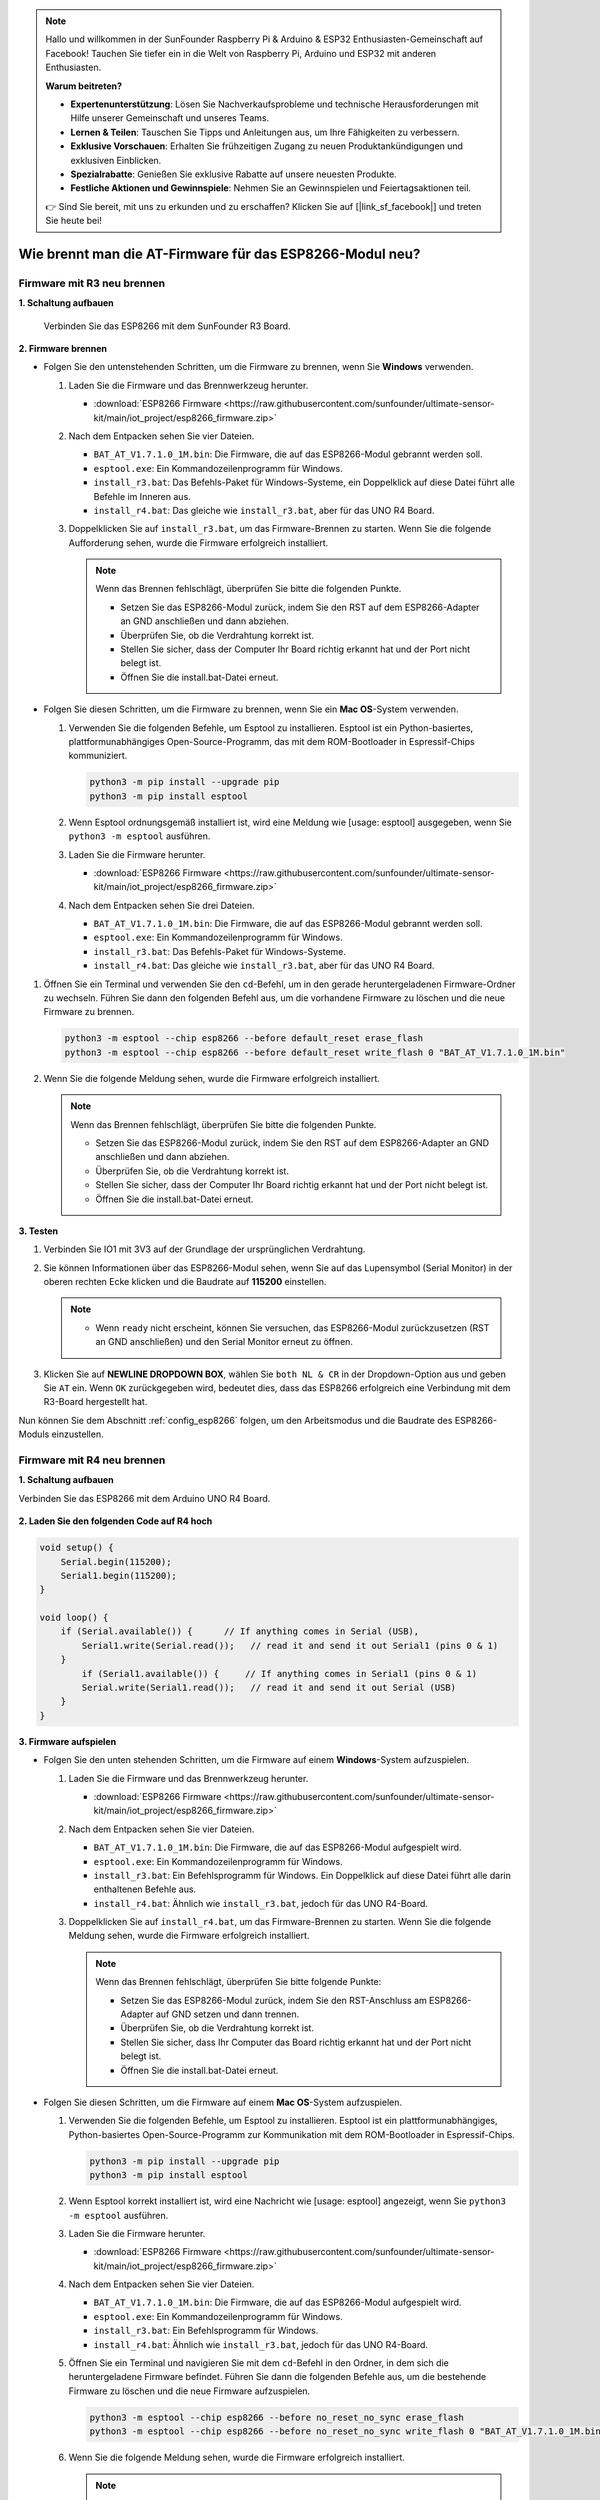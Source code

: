 .. note::

   Hallo und willkommen in der SunFounder Raspberry Pi & Arduino & ESP32 Enthusiasten-Gemeinschaft auf Facebook! Tauchen Sie tiefer ein in die Welt von Raspberry Pi, Arduino und ESP32 mit anderen Enthusiasten.

   **Warum beitreten?**

   - **Expertenunterstützung**: Lösen Sie Nachverkaufsprobleme und technische Herausforderungen mit Hilfe unserer Gemeinschaft und unseres Teams.
   - **Lernen & Teilen**: Tauschen Sie Tipps und Anleitungen aus, um Ihre Fähigkeiten zu verbessern.
   - **Exklusive Vorschauen**: Erhalten Sie frühzeitigen Zugang zu neuen Produktankündigungen und exklusiven Einblicken.
   - **Spezialrabatte**: Genießen Sie exklusive Rabatte auf unsere neuesten Produkte.
   - **Festliche Aktionen und Gewinnspiele**: Nehmen Sie an Gewinnspielen und Feiertagsaktionen teil.

   👉 Sind Sie bereit, mit uns zu erkunden und zu erschaffen? Klicken Sie auf [|link_sf_facebook|] und treten Sie heute bei!

.. _burn_firmware:

Wie brennt man die AT-Firmware für das ESP8266-Modul neu?
==============================================================

Firmware mit R3 neu brennen
----------------------------------

**1. Schaltung aufbauen**

  Verbinden Sie das ESP8266 mit dem SunFounder R3 Board.

  .. image:: img/esp8266_connect_esp8266.png
      :width: 800

**2. Firmware brennen**

* Folgen Sie den untenstehenden Schritten, um die Firmware zu brennen, wenn Sie **Windows** verwenden.

  #. Laden Sie die Firmware und das Brennwerkzeug herunter.

     * :download:`ESP8266 Firmware <https://raw.githubusercontent.com/sunfounder/ultimate-sensor-kit/main/iot_project/esp8266_firmware.zip>`

  #. Nach dem Entpacken sehen Sie vier Dateien.

     .. .. image:: img/bat_firmware.png
 
     * ``BAT_AT_V1.7.1.0_1M.bin``: Die Firmware, die auf das ESP8266-Modul gebrannt werden soll.
     * ``esptool.exe``: Ein Kommandozeilenprogramm für Windows.
     * ``install_r3.bat``: Das Befehls-Paket für Windows-Systeme, ein Doppelklick auf diese Datei führt alle Befehle im Inneren aus.
     * ``install_r4.bat``: Das gleiche wie ``install_r3.bat``, aber für das UNO R4 Board.

  #. Doppelklicken Sie auf ``install_r3.bat``, um das Firmware-Brennen zu starten. Wenn Sie die folgende Aufforderung sehen, wurde die Firmware erfolgreich installiert.

     .. image:: img/esp8266_install_firmware.png

     .. note::
         Wenn das Brennen fehlschlägt, überprüfen Sie bitte die folgenden Punkte.

         * Setzen Sie das ESP8266-Modul zurück, indem Sie den RST auf dem ESP8266-Adapter an GND anschließen und dann abziehen.
         * Überprüfen Sie, ob die Verdrahtung korrekt ist.
         * Stellen Sie sicher, dass der Computer Ihr Board richtig erkannt hat und der Port nicht belegt ist.
         * Öffnen Sie die install.bat-Datei erneut.

* Folgen Sie diesen Schritten, um die Firmware zu brennen, wenn Sie ein **Mac OS**-System verwenden.

  #. Verwenden Sie die folgenden Befehle, um Esptool zu installieren. Esptool ist ein Python-basiertes, plattformunabhängiges Open-Source-Programm, das mit dem ROM-Bootloader in Espressif-Chips kommuniziert.

     .. code-block::

         python3 -m pip install --upgrade pip
         python3 -m pip install esptool

  #. Wenn Esptool ordnungsgemäß installiert ist, wird eine Meldung wie [usage: esptool] ausgegeben, wenn Sie ``python3 -m esptool`` ausführen.

  #. Laden Sie die Firmware herunter.

     * :download:`ESP8266 Firmware <https://raw.githubusercontent.com/sunfounder/ultimate-sensor-kit/main/iot_project/esp8266_firmware.zip>`

  #. Nach dem Entpacken sehen Sie drei Dateien.

     .. image:: img/esp8266_bat_firmware.png

     * ``BAT_AT_V1.7.1.0_1M.bin``: Die Firmware, die auf das ESP8266-Modul gebrannt werden soll.
     * ``esptool.exe``: Ein Kommandozeilenprogramm für Windows.
     * ``install_r3.bat``: Das Befehls-Paket für Windows-Systeme.
     * ``install_r4.bat``: Das gleiche wie ``install_r3.bat``, aber für das UNO R4 Board.

#. Öffnen Sie ein Terminal und verwenden Sie den ``cd``-Befehl, um in den gerade heruntergeladenen Firmware-Ordner zu wechseln. Führen Sie dann den folgenden Befehl aus, um die vorhandene Firmware zu löschen und die neue Firmware zu brennen.

   .. code-block::

      python3 -m esptool --chip esp8266 --before default_reset erase_flash
      python3 -m esptool --chip esp8266 --before default_reset write_flash 0 "BAT_AT_V1.7.1.0_1M.bin"

#. Wenn Sie die folgende Meldung sehen, wurde die Firmware erfolgreich installiert.

   .. image:: img/esp8266_install_firmware_macos.png

   .. note::
       Wenn das Brennen fehlschlägt, überprüfen Sie bitte die folgenden Punkte.

       * Setzen Sie das ESP8266-Modul zurück, indem Sie den RST auf dem ESP8266-Adapter an GND anschließen und dann abziehen.
       * Überprüfen Sie, ob die Verdrahtung korrekt ist.
       * Stellen Sie sicher, dass der Computer Ihr Board richtig erkannt hat und der Port nicht belegt ist.
       * Öffnen Sie die install.bat-Datei erneut.

**3. Testen**

#. Verbinden Sie IO1 mit 3V3 auf der Grundlage der ursprünglichen Verdrahtung.

   .. image:: img/esp8266_connect_esp826612.png
       :width: 800

#. Sie können Informationen über das ESP8266-Modul sehen, wenn Sie auf das Lupensymbol (Serial Monitor) in der oberen rechten Ecke klicken und die Baudrate auf **115200** einstellen.

   .. image:: img/esp8266_test_firmware_1.png

   .. note::

       * Wenn ``ready`` nicht erscheint, können Sie versuchen, das ESP8266-Modul zurückzusetzen (RST an GND anschließen) und den Serial Monitor erneut zu öffnen.

#. Klicken Sie auf **NEWLINE DROPDOWN BOX**, wählen Sie ``both NL & CR`` in der Dropdown-Option aus und geben Sie ``AT`` ein. Wenn ``OK`` zurückgegeben wird, bedeutet dies, dass das ESP8266 erfolgreich eine Verbindung mit dem R3-Board hergestellt hat.

   .. image:: img/esp8266_test_firmware_2.png

Nun können Sie dem Abschnitt :ref:`config_esp8266` folgen, um den Arbeitsmodus und die Baudrate des ESP8266-Moduls einzustellen.


Firmware mit R4 neu brennen
----------------------------------

**1. Schaltung aufbauen**

Verbinden Sie das ESP8266 mit dem Arduino UNO R4 Board.

    .. image:: img/esp8266_faq_at_burn_bb.jpg
        :width: 800

**2. Laden Sie den folgenden Code auf R4 hoch**

.. code-block:: Arduino

    void setup() {
        Serial.begin(115200);
        Serial1.begin(115200);
    }

    void loop() {
        if (Serial.available()) {      // If anything comes in Serial (USB),
            Serial1.write(Serial.read());   // read it and send it out Serial1 (pins 0 & 1)
        }
            if (Serial1.available()) {     // If anything comes in Serial1 (pins 0 & 1)
            Serial.write(Serial1.read());   // read it and send it out Serial (USB)
        }
    }

**3. Firmware aufspielen**

* Folgen Sie den unten stehenden Schritten, um die Firmware auf einem **Windows**-System aufzuspielen.

  #. Laden Sie die Firmware und das Brennwerkzeug herunter.

     * :download:`ESP8266 Firmware <https://raw.githubusercontent.com/sunfounder/ultimate-sensor-kit/main/iot_project/esp8266_firmware.zip>`

  #. Nach dem Entpacken sehen Sie vier Dateien.

     .. .. image:: img/bat_firmware.png
 
     * ``BAT_AT_V1.7.1.0_1M.bin``: Die Firmware, die auf das ESP8266-Modul aufgespielt wird.
     * ``esptool.exe``: Ein Kommandozeilenprogramm für Windows.
     * ``install_r3.bat``: Ein Befehlsprogramm für Windows. Ein Doppelklick auf diese Datei führt alle darin enthaltenen Befehle aus.
     * ``install_r4.bat``: Ähnlich wie ``install_r3.bat``, jedoch für das UNO R4-Board.

  #. Doppelklicken Sie auf ``install_r4.bat``, um das Firmware-Brennen zu starten. Wenn Sie die folgende Meldung sehen, wurde die Firmware erfolgreich installiert.

     .. image:: img/esp8266_install_firmware.png

     .. note::
         Wenn das Brennen fehlschlägt, überprüfen Sie bitte folgende Punkte:

         * Setzen Sie das ESP8266-Modul zurück, indem Sie den RST-Anschluss am ESP8266-Adapter auf GND setzen und dann trennen.
         * Überprüfen Sie, ob die Verdrahtung korrekt ist.
         * Stellen Sie sicher, dass Ihr Computer das Board richtig erkannt hat und der Port nicht belegt ist.
         * Öffnen Sie die install.bat-Datei erneut.

* Folgen Sie diesen Schritten, um die Firmware auf einem **Mac OS**-System aufzuspielen.

  #. Verwenden Sie die folgenden Befehle, um Esptool zu installieren. Esptool ist ein plattformunabhängiges, Python-basiertes Open-Source-Programm zur Kommunikation mit dem ROM-Bootloader in Espressif-Chips.

     .. code-block::

         python3 -m pip install --upgrade pip
         python3 -m pip install esptool

  #. Wenn Esptool korrekt installiert ist, wird eine Nachricht wie [usage: esptool] angezeigt, wenn Sie ``python3 -m esptool`` ausführen.

  #. Laden Sie die Firmware herunter.

     * :download:`ESP8266 Firmware <https://raw.githubusercontent.com/sunfounder/ultimate-sensor-kit/main/iot_project/esp8266_firmware.zip>`

  #. Nach dem Entpacken sehen Sie vier Dateien.

     .. .. image:: img/bat_firmware.png

     * ``BAT_AT_V1.7.1.0_1M.bin``: Die Firmware, die auf das ESP8266-Modul aufgespielt wird.
     * ``esptool.exe``: Ein Kommandozeilenprogramm für Windows.
     * ``install_r3.bat``: Ein Befehlsprogramm für Windows.
     * ``install_r4.bat``: Ähnlich wie ``install_r3.bat``, jedoch für das UNO R4-Board.

  #. Öffnen Sie ein Terminal und navigieren Sie mit dem ``cd``-Befehl in den Ordner, in dem sich die heruntergeladene Firmware befindet. Führen Sie dann die folgenden Befehle aus, um die bestehende Firmware zu löschen und die neue Firmware aufzuspielen.

     .. code-block::

         python3 -m esptool --chip esp8266 --before no_reset_no_sync erase_flash
         python3 -m esptool --chip esp8266 --before no_reset_no_sync write_flash 0 "BAT_AT_V1.7.1.0_1M.bin"

  #. Wenn Sie die folgende Meldung sehen, wurde die Firmware erfolgreich installiert.

     .. image:: img/esp8266_install_firmware_macos.png

     .. note::
         Wenn das Brennen fehlschlägt, überprüfen Sie bitte folgende Punkte:

         * Setzen Sie das ESP8266-Modul zurück, indem Sie den RST-Anschluss am ESP8266-Adapter auf GND setzen und dann trennen.
         * Überprüfen Sie, ob die Verdrahtung korrekt ist.
         * Stellen Sie sicher, dass Ihr Computer das Board richtig erkannt hat und der Port nicht belegt ist.
         * Öffnen Sie die install.bat-Datei erneut.

**4. Test**

#. Verbinden Sie IO1 mit 3V3, basierend auf der ursprünglichen Verdrahtung.

   .. image:: img/esp8266_faq_at_burn_check_bb.jpg
       :width: 800

#. Wenn Sie auf das Lupensymbol (Serial Monitor) in der oberen rechten Ecke klicken und die Baudrate auf **115200** einstellen, können Sie Informationen über das ESP8266-Modul sehen.

   .. image:: img/esp8266_test_firmware_1.png

   .. note::

       * Wenn ``ready`` nicht erscheint, können Sie versuchen, das ESP8266-Modul zurückzusetzen (RST mit GND verbinden) und den Serial Monitor erneut zu öffnen.

#. Klicken Sie auf das **NEULINIEN-DROPDOWN-FELD**, wählen Sie im Dropdown-Menü ``both NL & CR`` aus, geben Sie ``AT`` ein. Wenn es mit OK antwortet, bedeutet das, dass das ESP8266 erfolgreich eine Verbindung mit dem R4-Board hergestellt hat.

   .. image:: img/esp8266_test_firmware_2.png

Jetzt können Sie mit :ref:`esp8266_start` fortfahren, um den Betriebsmodus und die Baudrate des ESP8266-Moduls einzustellen.

